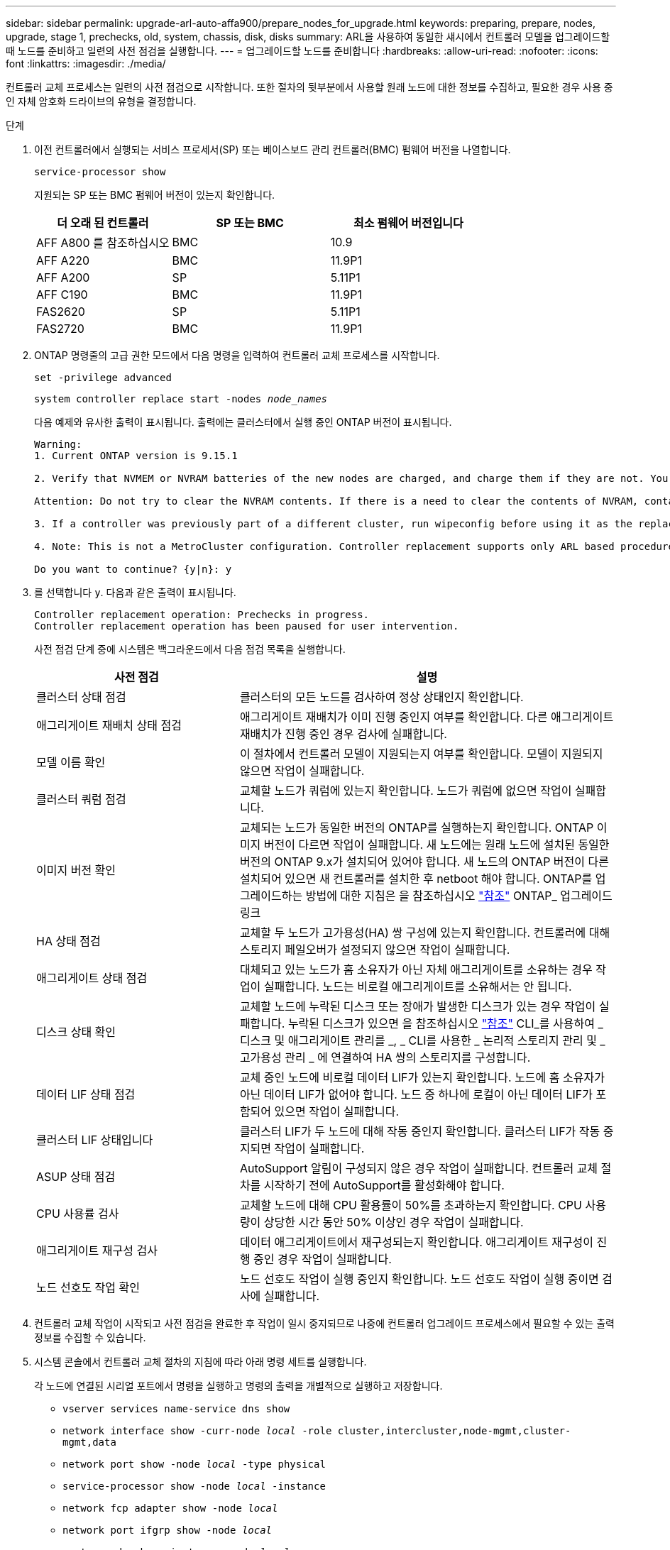 ---
sidebar: sidebar 
permalink: upgrade-arl-auto-affa900/prepare_nodes_for_upgrade.html 
keywords: preparing, prepare, nodes, upgrade, stage 1, prechecks, old, system, chassis, disk, disks 
summary: ARL을 사용하여 동일한 섀시에서 컨트롤러 모델을 업그레이드할 때 노드를 준비하고 일련의 사전 점검을 실행합니다. 
---
= 업그레이드할 노드를 준비합니다
:hardbreaks:
:allow-uri-read: 
:nofooter: 
:icons: font
:linkattrs: 
:imagesdir: ./media/


[role="lead"]
컨트롤러 교체 프로세스는 일련의 사전 점검으로 시작합니다. 또한 절차의 뒷부분에서 사용할 원래 노드에 대한 정보를 수집하고, 필요한 경우 사용 중인 자체 암호화 드라이브의 유형을 결정합니다.

.단계
. 이전 컨트롤러에서 실행되는 서비스 프로세서(SP) 또는 베이스보드 관리 컨트롤러(BMC) 펌웨어 버전을 나열합니다.
+
`service-processor show`

+
지원되는 SP 또는 BMC 펌웨어 버전이 있는지 확인합니다.

+
[cols="30,35,35"]
|===
| 더 오래 된 컨트롤러 | SP 또는 BMC | 최소 펌웨어 버전입니다 


| AFF A800 를 참조하십시오 | BMC | 10.9 


| AFF A220 | BMC | 11.9P1 


| AFF A200 | SP | 5.11P1 


| AFF C190 | BMC | 11.9P1 


| FAS2620 | SP | 5.11P1 


| FAS2720 | BMC | 11.9P1 
|===
. ONTAP 명령줄의 고급 권한 모드에서 다음 명령을 입력하여 컨트롤러 교체 프로세스를 시작합니다.
+
`set -privilege advanced`

+
`system controller replace start -nodes _node_names_`

+
다음 예제와 유사한 출력이 표시됩니다. 출력에는 클러스터에서 실행 중인 ONTAP 버전이 표시됩니다.

+
....
Warning:
1. Current ONTAP version is 9.15.1

2. Verify that NVMEM or NVRAM batteries of the new nodes are charged, and charge them if they are not. You need to physically check the new nodes to see if the NVMEM or NVRAM  batteries are charged. You can check the battery status either by connecting to a serial console or using SSH, logging into the Service Processor (SP) or Baseboard Management Controller (BMC) for your system, and use the system sensors to see if the battery has a sufficient charge.

Attention: Do not try to clear the NVRAM contents. If there is a need to clear the contents of NVRAM, contact NetApp technical support.

3. If a controller was previously part of a different cluster, run wipeconfig before using it as the replacement controller.

4. Note: This is not a MetroCluster configuration. Controller replacement supports only ARL based procedures.

Do you want to continue? {y|n}: y
....
. 를 선택합니다 `y`. 다음과 같은 출력이 표시됩니다.
+
....
Controller replacement operation: Prechecks in progress.
Controller replacement operation has been paused for user intervention.
....
+
사전 점검 단계 중에 시스템은 백그라운드에서 다음 점검 목록을 실행합니다.

+
[cols="35,65"]
|===
| 사전 점검 | 설명 


| 클러스터 상태 점검 | 클러스터의 모든 노드를 검사하여 정상 상태인지 확인합니다. 


| 애그리게이트 재배치 상태 점검 | 애그리게이트 재배치가 이미 진행 중인지 여부를 확인합니다. 다른 애그리게이트 재배치가 진행 중인 경우 검사에 실패합니다. 


| 모델 이름 확인 | 이 절차에서 컨트롤러 모델이 지원되는지 여부를 확인합니다. 모델이 지원되지 않으면 작업이 실패합니다. 


| 클러스터 쿼럼 점검 | 교체할 노드가 쿼럼에 있는지 확인합니다. 노드가 쿼럼에 없으면 작업이 실패합니다. 


| 이미지 버전 확인 | 교체되는 노드가 동일한 버전의 ONTAP를 실행하는지 확인합니다. ONTAP 이미지 버전이 다르면 작업이 실패합니다. 새 노드에는 원래 노드에 설치된 동일한 버전의 ONTAP 9.x가 설치되어 있어야 합니다. 새 노드의 ONTAP 버전이 다른 설치되어 있으면 새 컨트롤러를 설치한 후 netboot 해야 합니다. ONTAP를 업그레이드하는 방법에 대한 지침은 을 참조하십시오 link:other_references.html["참조"] ONTAP_ 업그레이드 링크 


| HA 상태 점검 | 교체할 두 노드가 고가용성(HA) 쌍 구성에 있는지 확인합니다. 컨트롤러에 대해 스토리지 페일오버가 설정되지 않으면 작업이 실패합니다. 


| 애그리게이트 상태 점검 | 대체되고 있는 노드가 홈 소유자가 아닌 자체 애그리게이트를 소유하는 경우 작업이 실패합니다. 노드는 비로컬 애그리게이트를 소유해서는 안 됩니다. 


| 디스크 상태 확인 | 교체할 노드에 누락된 디스크 또는 장애가 발생한 디스크가 있는 경우 작업이 실패합니다. 누락된 디스크가 있으면 을 참조하십시오 link:other_references.html["참조"] CLI_를 사용하여 _ 디스크 및 애그리게이트 관리를 _, _ CLI를 사용한 _ 논리적 스토리지 관리 및 _ 고가용성 관리 _ 에 연결하여 HA 쌍의 스토리지를 구성합니다. 


| 데이터 LIF 상태 점검 | 교체 중인 노드에 비로컬 데이터 LIF가 있는지 확인합니다. 노드에 홈 소유자가 아닌 데이터 LIF가 없어야 합니다. 노드 중 하나에 로컬이 아닌 데이터 LIF가 포함되어 있으면 작업이 실패합니다. 


| 클러스터 LIF 상태입니다 | 클러스터 LIF가 두 노드에 대해 작동 중인지 확인합니다. 클러스터 LIF가 작동 중지되면 작업이 실패합니다. 


| ASUP 상태 점검 | AutoSupport 알림이 구성되지 않은 경우 작업이 실패합니다. 컨트롤러 교체 절차를 시작하기 전에 AutoSupport를 활성화해야 합니다. 


| CPU 사용률 검사 | 교체할 노드에 대해 CPU 활용률이 50%를 초과하는지 확인합니다. CPU 사용량이 상당한 시간 동안 50% 이상인 경우 작업이 실패합니다. 


| 애그리게이트 재구성 검사 | 데이터 애그리게이트에서 재구성되는지 확인합니다. 애그리게이트 재구성이 진행 중인 경우 작업이 실패합니다. 


| 노드 선호도 작업 확인 | 노드 선호도 작업이 실행 중인지 확인합니다. 노드 선호도 작업이 실행 중이면 검사에 실패합니다. 
|===
. 컨트롤러 교체 작업이 시작되고 사전 점검을 완료한 후 작업이 일시 중지되므로 나중에 컨트롤러 업그레이드 프로세스에서 필요할 수 있는 출력 정보를 수집할 수 있습니다.
. 시스템 콘솔에서 컨트롤러 교체 절차의 지침에 따라 아래 명령 세트를 실행합니다.
+
각 노드에 연결된 시리얼 포트에서 명령을 실행하고 명령의 출력을 개별적으로 실행하고 저장합니다.

+
** `vserver services name-service dns show`
** `network interface show -curr-node _local_ -role cluster,intercluster,node-mgmt,cluster-mgmt,data`
** `network port show -node _local_ -type physical`
** `service-processor show -node _local_ -instance`
** `network fcp adapter show -node _local_`
** `network port ifgrp show -node _local_`
** `system node show -instance -node _local_`
** `run -node _local_ sysconfig`
** `run -node local sysconfig -ac`
** `run -node local aggr status -r`
** `vol show -fields type`
** `run local aggr options _data_aggregate_name_`
** `vol show -fields type , space-guarantee`
** `storage aggregate show -node _local_`
** `volume show -node _local_`
** `storage array config show -switch _switch_name_`
** `system license show -owner _local_`
** `storage encryption disk show`
** `security key-manager onboard show-backup`
** `security key-manager external show`
** `security key-manager external show-status`
** `network port reachability show -detail -node _local_`
+

NOTE: 온보드 키 관리자를 사용하여 NVE(NetApp Volume Encryption) 또는 NAE(NetApp Aggregate Encryption)를 사용 중인 경우, 키 관리자 암호를 준비하여 나중에 절차에서 키 관리자 재동기화를 완료하십시오.



. 시스템에서 자체 암호화 드라이브를 사용하는 경우 기술 자료 문서를 참조하십시오 https://kb.netapp.com/onprem/ontap/Hardware/How_to_tell_if_a_drive_is_FIPS_certified["드라이브가 FIPS 인증되었는지 확인하는 방법"^] 업그레이드하는 HA 쌍에서 사용 중인 자체 암호화 드라이브의 유형을 확인합니다. ONTAP 소프트웨어는 두 가지 유형의 자체 암호화 드라이브를 지원합니다.
+
--
** FIPS 인증 NSE(NetApp Storage Encryption) SAS 또는 NVMe 드라이브
** FIPS가 아닌 자체 암호화 NVMe 드라이브(SED)


[NOTE]
====
동일한 노드 또는 HA 쌍에서 다른 유형의 드라이브와 FIPS 드라이브를 혼합할 수 없습니다.

동일한 노드 또는 HA 쌍에서 SED를 비암호화 드라이브와 혼합할 수 있습니다.

====
https://docs.netapp.com/us-en/ontap/encryption-at-rest/support-storage-encryption-concept.html#supported-self-encrypting-drive-types["지원되는 자체 암호화 드라이브에 대해 자세히 알아보십시오"^].

--




== ARL 사전 검사에 실패한 경우 애그리게이트 소유권을 수정하십시오

애그리게이트 상태 확인에 실패하면 파트너 노드가 소유한 애그리게이트를 홈 소유자 노드로 반환한 후 사전 확인 프로세스를 다시 시작해야 합니다.

.단계
. 파트너 노드가 현재 소유한 애그리게이트를 홈 소유자 노드로 반환:
+
`storage aggregate relocation start -node _source_node_ -destination _destination-node_ -aggregate-list *`

. 노드 1과 노드 2가 현재 소유자인 애그리게이트를 소유하지 않고 홈 소유자가 아닌 경우:
+
`storage aggregate show -nodes _node_name_ -is-home false -fields owner-name, home-name, state`

+
다음 예제는 노드가 Aggregate의 현재 소유자이자 홈 소유자인 경우 명령의 출력을 보여줍니다.

+
[listing]
----
cluster::> storage aggregate show -nodes node1 -is-home true -fields owner-name,home-name,state
aggregate   home-name  owner-name  state
---------   ---------  ----------  ------
aggr1       node1      node1       online
aggr2       node1      node1       online
aggr3       node1      node1       online
aggr4       node1      node1       online

4 entries were displayed.
----




=== 작업을 마친 후

컨트롤러 교체 프로세스를 다시 시작해야 합니다.

`system controller replace start -nodes _node_names_`



== 라이센스

클러스터의 각 노드에는 고유한 NetApp 라이센스 파일(NLF)이 있어야 합니다.

NLF가 없는 경우 클러스터에서 현재 라이센스가 부여된 기능을 새 컨트롤러에서 사용할 수 있습니다. 그러나 컨트롤러에 라이센스가 없는 기능을 사용하면 라이센스 계약을 준수하지 않을 수 있으므로 업그레이드가 완료된 후 새 컨트롤러에 대해 NLF를 설치해야 합니다.

을 참조하십시오 link:other_references.html["참조"] NLF를 구할 수 있는 _NetApp Support 사이트_에 대한 링크 NLF는 _ 소프트웨어 라이센스 _ 의 _ 내 지원 _ 섹션에서 사용할 수 있습니다. 사이트에 필요한 NLF가 없는 경우 NetApp 영업 담당자에게 문의하십시오.

라이센스에 대한 자세한 내용은 을 참조하십시오 link:other_references.html["참조"] 시스템 관리 참조 _ 에 대한 링크

